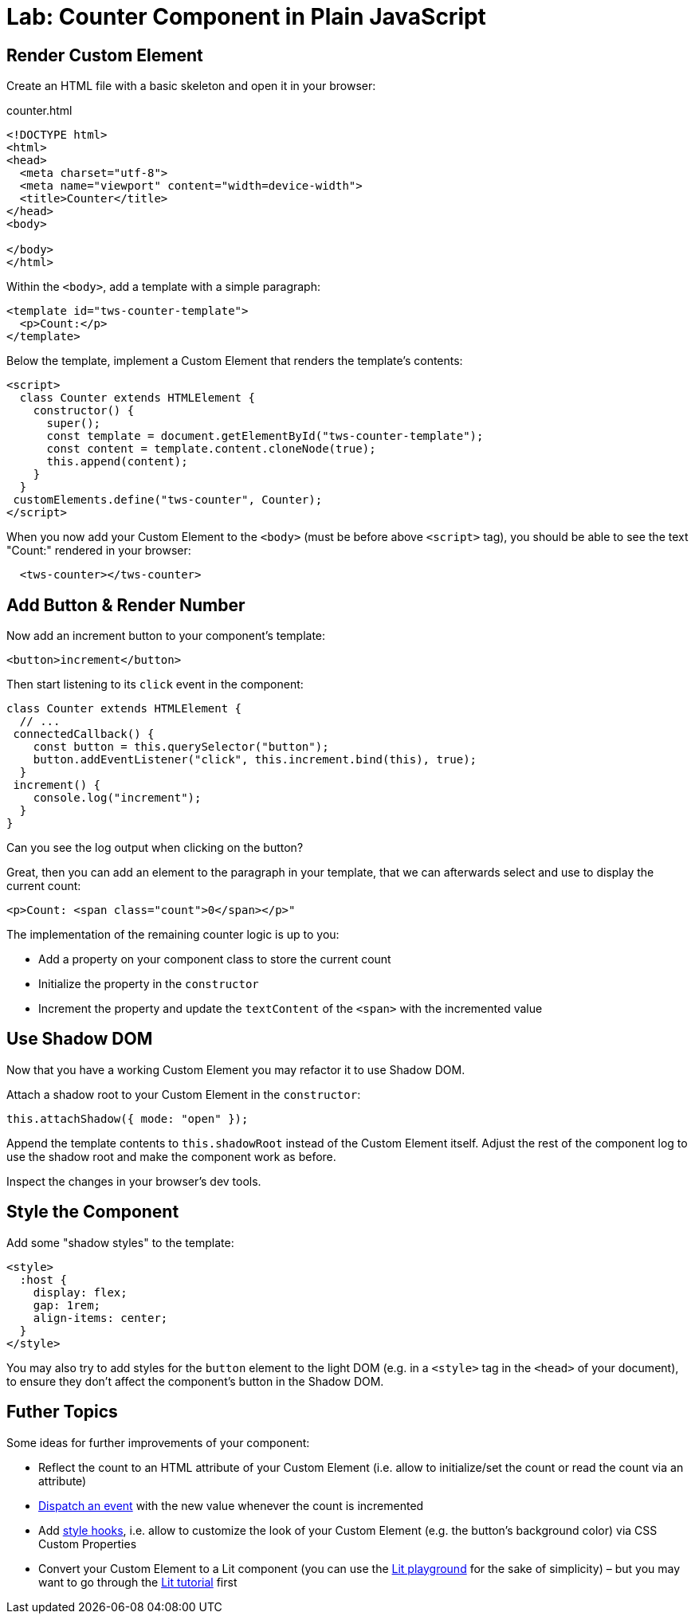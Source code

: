 = Lab: Counter Component in Plain JavaScript

== Render Custom Element

Create an HTML file with a basic skeleton and open it in your browser:

.counter.html
[source,html]
----
<!DOCTYPE html>
<html>
<head>
  <meta charset="utf-8">
  <meta name="viewport" content="width=device-width">
  <title>Counter</title>
</head>
<body>

</body>
</html>
----

Within the `<body>`, add a template with a simple paragraph:

[source,html]
----
<template id="tws-counter-template">
  <p>Count:</p>
</template>
----

Below the template, implement a Custom Element that renders the template's contents:

[source,html]
----
<script>
  class Counter extends HTMLElement {
    constructor() {
      super();
      const template = document.getElementById("tws-counter-template");
      const content = template.content.cloneNode(true);
      this.append(content);
    }
  }
 customElements.define("tws-counter", Counter);
</script>
----

When you now add your Custom Element to the `<body>` (must be before above `<script>` tag), you should be able to see the text "Count:" rendered in your browser:

[source,html]
----
  <tws-counter></tws-counter>
----


== Add Button & Render Number

Now add an increment button to your component's template:

[source,html]
----
<button>increment</button>
----

Then start listening to its `click` event in the component:

[source,javascript]
----
class Counter extends HTMLElement {
  // ...
 connectedCallback() {
    const button = this.querySelector("button");
    button.addEventListener("click", this.increment.bind(this), true);
  }
 increment() {
    console.log("increment");
  }
}
----

Can you see the log output when clicking on the button?

Great, then you can add an element to the paragraph in your template, that we can afterwards select and use to display the current count:

[source,html]
----
<p>Count: <span class="count">0</span></p>"
----

The implementation of the remaining counter logic is up to you:

- Add a property on your component class to store the current count
- Initialize the property in the `constructor`
- Increment the property and update the `textContent` of the `<span>` with the incremented value

== Use Shadow DOM

Now that you have a working Custom Element you may refactor it to use Shadow DOM.

Attach a shadow root to your Custom Element in the `constructor`:

[source,javascript]
----
this.attachShadow({ mode: "open" });
----

Append the template contents to `this.shadowRoot` instead of the Custom Element itself. Adjust the rest of the component log to use the shadow root and make the component work as before.

Inspect the changes in your browser's dev tools.

== Style the Component

Add some "shadow styles" to the template:

[source,html]
----
<style>
  :host {
    display: flex;
    gap: 1rem;
    align-items: center;
  }
</style>
----

You may also try to add styles for the `button` element to the light DOM (e.g. in a `<style>` tag in the `<head>` of your document), to ensure they don't affect the component's button in the Shadow DOM.


== Futher Topics

Some ideas for further improvements of your component:

- Reflect the count to an HTML attribute of your Custom Element (i.e. allow to initialize/set the count or read the count via an attribute)
- https://developer.mozilla.org/en-US/docs/Web/API/EventTarget/dispatchEvent[Dispatch an event] with the new value whenever the count is incremented
- Add https://developers.google.com/web/fundamentals/web-components/shadowdom#stylehooks[style hooks], i.e. allow to customize the look of your Custom Element (e.g. the button's background color) via CSS Custom Properties
- Convert your Custom Element to a Lit component (you can use the https://lit.dev/playground/[Lit playground] for the sake of simplicity) – but you may want to go through the https://lit.dev/tutorial/[Lit tutorial] first
